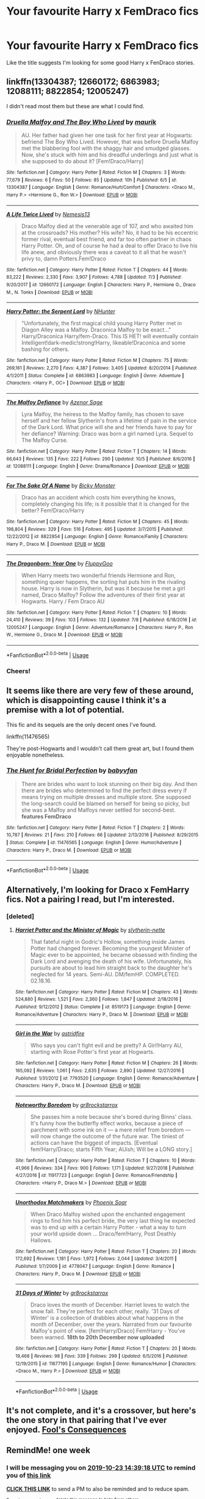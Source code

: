 #+TITLE: Your favourite Harry x FemDraco fics

* Your favourite Harry x FemDraco fics
:PROPERTIES:
:Author: iceland1977
:Score: 12
:DateUnix: 1571221432.0
:DateShort: 2019-Oct-16
:FlairText: Request
:END:
Like the title suggests I'm looking for some good Harry x FenDraco stories.


** linkffn(13304387; 12660172; 6863983; 12088111; 8822854; 12005247)

I didn't read most them but these are what I could find.
:PROPERTIES:
:Author: Mindovin
:Score: 4
:DateUnix: 1571248325.0
:DateShort: 2019-Oct-16
:END:

*** [[https://www.fanfiction.net/s/13304387/1/][*/Druella Malfoy and The Boy Who Lived/*]] by [[https://www.fanfiction.net/u/7317938/maurik][/maurik/]]

#+begin_quote
  AU. Her father had given her one task for her first year at Hogwarts: befriend The Boy Who Lived. However, that was before Druella Malfoy met the blabbering fool with the shaggy hair and smudged glasses. Now, she's stuck with him and his dreadful underlings and just what is she supposed to do about it? [Fem!Draco/Harry]
#+end_quote

^{/Site/:} ^{fanfiction.net} ^{*|*} ^{/Category/:} ^{Harry} ^{Potter} ^{*|*} ^{/Rated/:} ^{Fiction} ^{M} ^{*|*} ^{/Chapters/:} ^{3} ^{*|*} ^{/Words/:} ^{77,679} ^{*|*} ^{/Reviews/:} ^{6} ^{*|*} ^{/Favs/:} ^{50} ^{*|*} ^{/Follows/:} ^{85} ^{*|*} ^{/Updated/:} ^{10h} ^{*|*} ^{/Published/:} ^{6/5} ^{*|*} ^{/id/:} ^{13304387} ^{*|*} ^{/Language/:} ^{English} ^{*|*} ^{/Genre/:} ^{Romance/Hurt/Comfort} ^{*|*} ^{/Characters/:} ^{<Draco} ^{M.,} ^{Harry} ^{P.>} ^{<Hermione} ^{G.,} ^{Ron} ^{W.>} ^{*|*} ^{/Download/:} ^{[[http://www.ff2ebook.com/old/ffn-bot/index.php?id=13304387&source=ff&filetype=epub][EPUB]]} ^{or} ^{[[http://www.ff2ebook.com/old/ffn-bot/index.php?id=13304387&source=ff&filetype=mobi][MOBI]]}

--------------

[[https://www.fanfiction.net/s/12660172/1/][*/A Life Twice Lived/*]] by [[https://www.fanfiction.net/u/227409/Nemesis13][/Nemesis13/]]

#+begin_quote
  Draco Malfoy died at the venerable age of 107, and who awaited him at the crossroads? His mother? His wife? No, it had to be his eccentric former rival, eventual best friend, and far too often partner in chaos Harry Potter. Oh, and of course he had a deal to offer Draco to live his life anew, and obviously there was a caveat to it all that he wasn't privy to, damn Potters.Fem!Draco
#+end_quote

^{/Site/:} ^{fanfiction.net} ^{*|*} ^{/Category/:} ^{Harry} ^{Potter} ^{*|*} ^{/Rated/:} ^{Fiction} ^{T} ^{*|*} ^{/Chapters/:} ^{44} ^{*|*} ^{/Words/:} ^{83,222} ^{*|*} ^{/Reviews/:} ^{2,330} ^{*|*} ^{/Favs/:} ^{3,907} ^{*|*} ^{/Follows/:} ^{4,788} ^{*|*} ^{/Updated/:} ^{7/3} ^{*|*} ^{/Published/:} ^{9/20/2017} ^{*|*} ^{/id/:} ^{12660172} ^{*|*} ^{/Language/:} ^{English} ^{*|*} ^{/Characters/:} ^{Harry} ^{P.,} ^{Hermione} ^{G.,} ^{Draco} ^{M.,} ^{N.} ^{Tonks} ^{*|*} ^{/Download/:} ^{[[http://www.ff2ebook.com/old/ffn-bot/index.php?id=12660172&source=ff&filetype=epub][EPUB]]} ^{or} ^{[[http://www.ff2ebook.com/old/ffn-bot/index.php?id=12660172&source=ff&filetype=mobi][MOBI]]}

--------------

[[https://www.fanfiction.net/s/6863983/1/][*/Harry Potter: the Serpent Lord/*]] by [[https://www.fanfiction.net/u/1755410/NHunter][/NHunter/]]

#+begin_quote
  "Unfortunately, the first magical child young Harry Potter met in Diagon Alley was a Malfoy. Draconica Malfoy to be exact..." Harry/Draconica Harry/fem-Draco. This IS HET! will eventually contain Intelligent!dark-medic!strong!Harry, likeable!Draconica and some bashing for others.
#+end_quote

^{/Site/:} ^{fanfiction.net} ^{*|*} ^{/Category/:} ^{Harry} ^{Potter} ^{*|*} ^{/Rated/:} ^{Fiction} ^{M} ^{*|*} ^{/Chapters/:} ^{75} ^{*|*} ^{/Words/:} ^{269,161} ^{*|*} ^{/Reviews/:} ^{2,270} ^{*|*} ^{/Favs/:} ^{4,387} ^{*|*} ^{/Follows/:} ^{3,405} ^{*|*} ^{/Updated/:} ^{8/20/2014} ^{*|*} ^{/Published/:} ^{4/1/2011} ^{*|*} ^{/Status/:} ^{Complete} ^{*|*} ^{/id/:} ^{6863983} ^{*|*} ^{/Language/:} ^{English} ^{*|*} ^{/Genre/:} ^{Adventure} ^{*|*} ^{/Characters/:} ^{<Harry} ^{P.,} ^{OC>} ^{*|*} ^{/Download/:} ^{[[http://www.ff2ebook.com/old/ffn-bot/index.php?id=6863983&source=ff&filetype=epub][EPUB]]} ^{or} ^{[[http://www.ff2ebook.com/old/ffn-bot/index.php?id=6863983&source=ff&filetype=mobi][MOBI]]}

--------------

[[https://www.fanfiction.net/s/12088111/1/][*/The Malfoy Defiance/*]] by [[https://www.fanfiction.net/u/7150984/Azenor-Sage][/Azenor Sage/]]

#+begin_quote
  Lyra Malfoy, the heiress to the Malfoy family, has chosen to save herself and her fellow Slytherin's from a lifetime of pain in the service of the Dark Lord. What price will she and her friends have to pay for her defiance? Warning: Draco was born a girl named Lyra. Sequel to The Malfoy Curse.
#+end_quote

^{/Site/:} ^{fanfiction.net} ^{*|*} ^{/Category/:} ^{Harry} ^{Potter} ^{*|*} ^{/Rated/:} ^{Fiction} ^{T} ^{*|*} ^{/Chapters/:} ^{14} ^{*|*} ^{/Words/:} ^{66,643} ^{*|*} ^{/Reviews/:} ^{135} ^{*|*} ^{/Favs/:} ^{222} ^{*|*} ^{/Follows/:} ^{290} ^{*|*} ^{/Updated/:} ^{10/5} ^{*|*} ^{/Published/:} ^{8/6/2016} ^{*|*} ^{/id/:} ^{12088111} ^{*|*} ^{/Language/:} ^{English} ^{*|*} ^{/Genre/:} ^{Drama/Romance} ^{*|*} ^{/Download/:} ^{[[http://www.ff2ebook.com/old/ffn-bot/index.php?id=12088111&source=ff&filetype=epub][EPUB]]} ^{or} ^{[[http://www.ff2ebook.com/old/ffn-bot/index.php?id=12088111&source=ff&filetype=mobi][MOBI]]}

--------------

[[https://www.fanfiction.net/s/8822854/1/][*/For The Sake Of A Name/*]] by [[https://www.fanfiction.net/u/3717385/Bicky-Monster][/Bicky Monster/]]

#+begin_quote
  Draco has an accident which costs him everything he knows, completely changing his life; is it possible that it is changed for the better? Fem!Draco/Harry
#+end_quote

^{/Site/:} ^{fanfiction.net} ^{*|*} ^{/Category/:} ^{Harry} ^{Potter} ^{*|*} ^{/Rated/:} ^{Fiction} ^{M} ^{*|*} ^{/Chapters/:} ^{45} ^{*|*} ^{/Words/:} ^{198,804} ^{*|*} ^{/Reviews/:} ^{329} ^{*|*} ^{/Favs/:} ^{516} ^{*|*} ^{/Follows/:} ^{495} ^{*|*} ^{/Updated/:} ^{3/7/2015} ^{*|*} ^{/Published/:} ^{12/22/2012} ^{*|*} ^{/id/:} ^{8822854} ^{*|*} ^{/Language/:} ^{English} ^{*|*} ^{/Genre/:} ^{Romance/Family} ^{*|*} ^{/Characters/:} ^{Harry} ^{P.,} ^{Draco} ^{M.} ^{*|*} ^{/Download/:} ^{[[http://www.ff2ebook.com/old/ffn-bot/index.php?id=8822854&source=ff&filetype=epub][EPUB]]} ^{or} ^{[[http://www.ff2ebook.com/old/ffn-bot/index.php?id=8822854&source=ff&filetype=mobi][MOBI]]}

--------------

[[https://www.fanfiction.net/s/12005247/1/][*/The Dragonborn: Year One/*]] by [[https://www.fanfiction.net/u/7483515/FluppyGoo][/FluppyGoo/]]

#+begin_quote
  When Harry meets two wonderful friends Hermione and Ron, something queer happens, the sorting hat puts him in the rivaling house. Harry is now in Slytherin, but was it because he met a girl named, Draco Malfoy? Follow the adventures of their first year at Hogwarts. Harry / Fem Draco AU
#+end_quote

^{/Site/:} ^{fanfiction.net} ^{*|*} ^{/Category/:} ^{Harry} ^{Potter} ^{*|*} ^{/Rated/:} ^{Fiction} ^{T} ^{*|*} ^{/Chapters/:} ^{10} ^{*|*} ^{/Words/:} ^{24,410} ^{*|*} ^{/Reviews/:} ^{39} ^{*|*} ^{/Favs/:} ^{103} ^{*|*} ^{/Follows/:} ^{132} ^{*|*} ^{/Updated/:} ^{7/8} ^{*|*} ^{/Published/:} ^{6/18/2016} ^{*|*} ^{/id/:} ^{12005247} ^{*|*} ^{/Language/:} ^{English} ^{*|*} ^{/Genre/:} ^{Adventure/Romance} ^{*|*} ^{/Characters/:} ^{Harry} ^{P.,} ^{Ron} ^{W.,} ^{Hermione} ^{G.,} ^{Draco} ^{M.} ^{*|*} ^{/Download/:} ^{[[http://www.ff2ebook.com/old/ffn-bot/index.php?id=12005247&source=ff&filetype=epub][EPUB]]} ^{or} ^{[[http://www.ff2ebook.com/old/ffn-bot/index.php?id=12005247&source=ff&filetype=mobi][MOBI]]}

--------------

*FanfictionBot*^{2.0.0-beta} | [[https://github.com/tusing/reddit-ffn-bot/wiki/Usage][Usage]]
:PROPERTIES:
:Author: FanfictionBot
:Score: 1
:DateUnix: 1571248354.0
:DateShort: 2019-Oct-16
:END:


*** Cheers!
:PROPERTIES:
:Author: iceland1977
:Score: 1
:DateUnix: 1571327704.0
:DateShort: 2019-Oct-17
:END:


** It seems like there are very few of these around, which is disappointing cause I think it's a premise with a lot of potential.

This fic and its sequels are the only decent ones I've found.

linkffn(11476565)

They're post-Hogwarts and I wouldn't call them great art, but I found them enjoyable nonetheless.
:PROPERTIES:
:Author: c0smicmuffin
:Score: 2
:DateUnix: 1571245849.0
:DateShort: 2019-Oct-16
:END:

*** [[https://www.fanfiction.net/s/11476565/1/][*/The Hunt for Bridal Perfection/*]] by [[https://www.fanfiction.net/u/1827773/babyvfan][/babyvfan/]]

#+begin_quote
  There are brides who want to look stunning on their big day. And then there are brides who determined to find the perfect dress every if means trying on multiple dresses and multiple store. She supposed the long-search could be blamed on herself for being so picky, but she was a Malfoy and Malfoys never settled for second-best. *features FemDraco*
#+end_quote

^{/Site/:} ^{fanfiction.net} ^{*|*} ^{/Category/:} ^{Harry} ^{Potter} ^{*|*} ^{/Rated/:} ^{Fiction} ^{T} ^{*|*} ^{/Chapters/:} ^{2} ^{*|*} ^{/Words/:} ^{10,787} ^{*|*} ^{/Reviews/:} ^{21} ^{*|*} ^{/Favs/:} ^{210} ^{*|*} ^{/Follows/:} ^{66} ^{*|*} ^{/Updated/:} ^{2/13/2016} ^{*|*} ^{/Published/:} ^{8/29/2015} ^{*|*} ^{/Status/:} ^{Complete} ^{*|*} ^{/id/:} ^{11476565} ^{*|*} ^{/Language/:} ^{English} ^{*|*} ^{/Genre/:} ^{Humor/Adventure} ^{*|*} ^{/Characters/:} ^{Harry} ^{P.,} ^{Draco} ^{M.} ^{*|*} ^{/Download/:} ^{[[http://www.ff2ebook.com/old/ffn-bot/index.php?id=11476565&source=ff&filetype=epub][EPUB]]} ^{or} ^{[[http://www.ff2ebook.com/old/ffn-bot/index.php?id=11476565&source=ff&filetype=mobi][MOBI]]}

--------------

*FanfictionBot*^{2.0.0-beta} | [[https://github.com/tusing/reddit-ffn-bot/wiki/Usage][Usage]]
:PROPERTIES:
:Author: FanfictionBot
:Score: 1
:DateUnix: 1571245866.0
:DateShort: 2019-Oct-16
:END:


** Alternatively, I'm looking for Draco x FemHarry fics. Not a pairing I read, but I'm interested.
:PROPERTIES:
:Score: 2
:DateUnix: 1571242920.0
:DateShort: 2019-Oct-16
:END:

*** [deleted]
:PROPERTIES:
:Score: 1
:DateUnix: 1571357887.0
:DateShort: 2019-Oct-18
:END:

**** [[https://www.fanfiction.net/s/8519173/1/][*/Harriet Potter and the Minister of Magic/*]] by [[https://www.fanfiction.net/u/263365/slytherin-nette][/slytherin-nette/]]

#+begin_quote
  That fateful night in Godric's Hollow, something inside James Potter had changed forever. Becoming the youngest Minister of Magic ever to be appointed, he became obsessed with finding the Dark Lord and avenging the death of his wife. Unfortunately, his pursuits are about to lead him straight back to the daughter he's neglected for 14 years. Semi-AU. DM/femHP. COMPLETED. 02.18.16.
#+end_quote

^{/Site/:} ^{fanfiction.net} ^{*|*} ^{/Category/:} ^{Harry} ^{Potter} ^{*|*} ^{/Rated/:} ^{Fiction} ^{M} ^{*|*} ^{/Chapters/:} ^{43} ^{*|*} ^{/Words/:} ^{524,880} ^{*|*} ^{/Reviews/:} ^{1,521} ^{*|*} ^{/Favs/:} ^{2,360} ^{*|*} ^{/Follows/:} ^{1,847} ^{*|*} ^{/Updated/:} ^{2/18/2016} ^{*|*} ^{/Published/:} ^{9/12/2012} ^{*|*} ^{/Status/:} ^{Complete} ^{*|*} ^{/id/:} ^{8519173} ^{*|*} ^{/Language/:} ^{English} ^{*|*} ^{/Genre/:} ^{Romance/Adventure} ^{*|*} ^{/Characters/:} ^{Harry} ^{P.,} ^{Draco} ^{M.} ^{*|*} ^{/Download/:} ^{[[http://www.ff2ebook.com/old/ffn-bot/index.php?id=8519173&source=ff&filetype=epub][EPUB]]} ^{or} ^{[[http://www.ff2ebook.com/old/ffn-bot/index.php?id=8519173&source=ff&filetype=mobi][MOBI]]}

--------------

[[https://www.fanfiction.net/s/7793520/1/][*/Girl in the War/*]] by [[https://www.fanfiction.net/u/1125018/astridfire][/astridfire/]]

#+begin_quote
  Who says you can't fight evil and be pretty? A Girl!Harry AU, starting with Rose Potter's first year at Hogwarts.
#+end_quote

^{/Site/:} ^{fanfiction.net} ^{*|*} ^{/Category/:} ^{Harry} ^{Potter} ^{*|*} ^{/Rated/:} ^{Fiction} ^{M} ^{*|*} ^{/Chapters/:} ^{26} ^{*|*} ^{/Words/:} ^{165,092} ^{*|*} ^{/Reviews/:} ^{1,061} ^{*|*} ^{/Favs/:} ^{2,635} ^{*|*} ^{/Follows/:} ^{2,890} ^{*|*} ^{/Updated/:} ^{12/27/2016} ^{*|*} ^{/Published/:} ^{1/31/2012} ^{*|*} ^{/id/:} ^{7793520} ^{*|*} ^{/Language/:} ^{English} ^{*|*} ^{/Genre/:} ^{Romance/Adventure} ^{*|*} ^{/Characters/:} ^{Harry} ^{P.,} ^{Draco} ^{M.} ^{*|*} ^{/Download/:} ^{[[http://www.ff2ebook.com/old/ffn-bot/index.php?id=7793520&source=ff&filetype=epub][EPUB]]} ^{or} ^{[[http://www.ff2ebook.com/old/ffn-bot/index.php?id=7793520&source=ff&filetype=mobi][MOBI]]}

--------------

[[https://www.fanfiction.net/s/11917723/1/][*/Noteworthy Boredom/*]] by [[https://www.fanfiction.net/u/2986382/gr8rockstarrox][/gr8rockstarrox/]]

#+begin_quote
  She passes him a note because she's bored during Binns' class. It's funny how the butterfly effect works, because a piece of parchment with some ink on it --- a mere relief from boredom --- will now change the outcome of the future war. The tiniest of actions can have the biggest of impacts. [Eventual fem!Harry/Draco; starts Fifth Year; AUish; Will be a LONG story.]
#+end_quote

^{/Site/:} ^{fanfiction.net} ^{*|*} ^{/Category/:} ^{Harry} ^{Potter} ^{*|*} ^{/Rated/:} ^{Fiction} ^{T} ^{*|*} ^{/Chapters/:} ^{10} ^{*|*} ^{/Words/:} ^{41,966} ^{*|*} ^{/Reviews/:} ^{334} ^{*|*} ^{/Favs/:} ^{900} ^{*|*} ^{/Follows/:} ^{1,171} ^{*|*} ^{/Updated/:} ^{9/27/2018} ^{*|*} ^{/Published/:} ^{4/27/2016} ^{*|*} ^{/id/:} ^{11917723} ^{*|*} ^{/Language/:} ^{English} ^{*|*} ^{/Genre/:} ^{Romance/Friendship} ^{*|*} ^{/Characters/:} ^{<Harry} ^{P.,} ^{Draco} ^{M.>} ^{*|*} ^{/Download/:} ^{[[http://www.ff2ebook.com/old/ffn-bot/index.php?id=11917723&source=ff&filetype=epub][EPUB]]} ^{or} ^{[[http://www.ff2ebook.com/old/ffn-bot/index.php?id=11917723&source=ff&filetype=mobi][MOBI]]}

--------------

[[https://www.fanfiction.net/s/4778047/1/][*/Unorthodox Matchmakers/*]] by [[https://www.fanfiction.net/u/1776660/Phoenix-Soar][/Phoenix Soar/]]

#+begin_quote
  When Draco Malfoy wished upon the enchanted engagement rings to find him his perfect bride, the very last thing he expected was to end up with a certain Harry Potter - what a way to turn your world upside down ... Draco/fem!Harry, Post Deathly Hallows.
#+end_quote

^{/Site/:} ^{fanfiction.net} ^{*|*} ^{/Category/:} ^{Harry} ^{Potter} ^{*|*} ^{/Rated/:} ^{Fiction} ^{T} ^{*|*} ^{/Chapters/:} ^{20} ^{*|*} ^{/Words/:} ^{172,692} ^{*|*} ^{/Reviews/:} ^{1,181} ^{*|*} ^{/Favs/:} ^{1,972} ^{*|*} ^{/Follows/:} ^{2,044} ^{*|*} ^{/Updated/:} ^{3/4/2011} ^{*|*} ^{/Published/:} ^{1/7/2009} ^{*|*} ^{/id/:} ^{4778047} ^{*|*} ^{/Language/:} ^{English} ^{*|*} ^{/Genre/:} ^{Romance} ^{*|*} ^{/Characters/:} ^{Harry} ^{P.,} ^{Draco} ^{M.} ^{*|*} ^{/Download/:} ^{[[http://www.ff2ebook.com/old/ffn-bot/index.php?id=4778047&source=ff&filetype=epub][EPUB]]} ^{or} ^{[[http://www.ff2ebook.com/old/ffn-bot/index.php?id=4778047&source=ff&filetype=mobi][MOBI]]}

--------------

[[https://www.fanfiction.net/s/11677195/1/][*/31 Days of Winter/*]] by [[https://www.fanfiction.net/u/2986382/gr8rockstarrox][/gr8rockstarrox/]]

#+begin_quote
  Draco loves the month of December. Harriet loves to watch the snow fall. They're perfect for each other, really. '31 Days of Winter' is a collection of drabbles about what happens in the month of December, over the years. Narrated from our favourite Malfoy's point of view. [fem!Harry/Draco] Fem!Harry - You've been warned. *18th to 20th December now uploaded*
#+end_quote

^{/Site/:} ^{fanfiction.net} ^{*|*} ^{/Category/:} ^{Harry} ^{Potter} ^{*|*} ^{/Rated/:} ^{Fiction} ^{T} ^{*|*} ^{/Chapters/:} ^{20} ^{*|*} ^{/Words/:} ^{19,468} ^{*|*} ^{/Reviews/:} ^{98} ^{*|*} ^{/Favs/:} ^{339} ^{*|*} ^{/Follows/:} ^{299} ^{*|*} ^{/Updated/:} ^{6/5/2016} ^{*|*} ^{/Published/:} ^{12/19/2015} ^{*|*} ^{/id/:} ^{11677195} ^{*|*} ^{/Language/:} ^{English} ^{*|*} ^{/Genre/:} ^{Romance/Humor} ^{*|*} ^{/Characters/:} ^{<Draco} ^{M.,} ^{Harry} ^{P.>} ^{*|*} ^{/Download/:} ^{[[http://www.ff2ebook.com/old/ffn-bot/index.php?id=11677195&source=ff&filetype=epub][EPUB]]} ^{or} ^{[[http://www.ff2ebook.com/old/ffn-bot/index.php?id=11677195&source=ff&filetype=mobi][MOBI]]}

--------------

*FanfictionBot*^{2.0.0-beta} | [[https://github.com/tusing/reddit-ffn-bot/wiki/Usage][Usage]]
:PROPERTIES:
:Author: FanfictionBot
:Score: 1
:DateUnix: 1571357911.0
:DateShort: 2019-Oct-18
:END:


** It's not complete, and it's a crossover, but here's the one story in that pairing that I've ever enjoyed. [[https://www.tthfanfic.org/Story-16165-6/EllandrahSylver+Fool+s+Consequences.htm][Fool's Consequences]]
:PROPERTIES:
:Author: rocketsp13
:Score: 1
:DateUnix: 1571327648.0
:DateShort: 2019-Oct-17
:END:


** RemindMe! one week
:PROPERTIES:
:Author: proteus530
:Score: -1
:DateUnix: 1571236758.0
:DateShort: 2019-Oct-16
:END:

*** I will be messaging you on [[http://www.wolframalpha.com/input/?i=2019-10-23%2014:39:18%20UTC%20To%20Local%20Time][*2019-10-23 14:39:18 UTC*]] to remind you of [[https://np.reddit.com/r/HPfanfiction/comments/dinbbp/your_favourite_harry_x_femdraco_fics/f3xe4lr/][*this link*]]

[[https://np.reddit.com/message/compose/?to=RemindMeBot&subject=Reminder&message=%5Bhttps%3A%2F%2Fwww.reddit.com%2Fr%2FHPfanfiction%2Fcomments%2Fdinbbp%2Fyour_favourite_harry_x_femdraco_fics%2Ff3xe4lr%2F%5D%0A%0ARemindMe%21%202019-10-23%2014%3A39%3A18%20UTC][*CLICK THIS LINK*]] to send a PM to also be reminded and to reduce spam.

^{Parent commenter can} [[https://np.reddit.com/message/compose/?to=RemindMeBot&subject=Delete%20Comment&message=Delete%21%20dinbbp][^{delete this message to hide from others.}]]

There is currently another bot called [[/u/kzreminderbot][u/kzreminderbot]] that is duplicating the functionality of this bot. Since it replies to the same RemindMe! trigger phrase, you may receive a second message from it with the same reminder. If this is annoying to you, please click [[https://np.reddit.com/message/compose/?to=kzreminderbot&subject=Feedback%21%20KZ%20Reminder%20Bot][this link]] to send feedback to that bot author and ask him to use a different trigger.

--------------

[[https://np.reddit.com/r/RemindMeBot/comments/c5l9ie/remindmebot_info_v20/][^{Info}]]

[[https://np.reddit.com/message/compose/?to=RemindMeBot&subject=Reminder&message=%5BLink%20or%20message%20inside%20square%20brackets%5D%0A%0ARemindMe%21%20Time%20period%20here][^{Custom}]]
[[https://np.reddit.com/message/compose/?to=RemindMeBot&subject=List%20Of%20Reminders&message=MyReminders%21][^{Your Reminders}]]
[[https://np.reddit.com/message/compose/?to=Watchful1&subject=RemindMeBot%20Feedback][^{Feedback}]]
:PROPERTIES:
:Author: RemindMeBot
:Score: 1
:DateUnix: 1571236798.0
:DateShort: 2019-Oct-16
:END:
